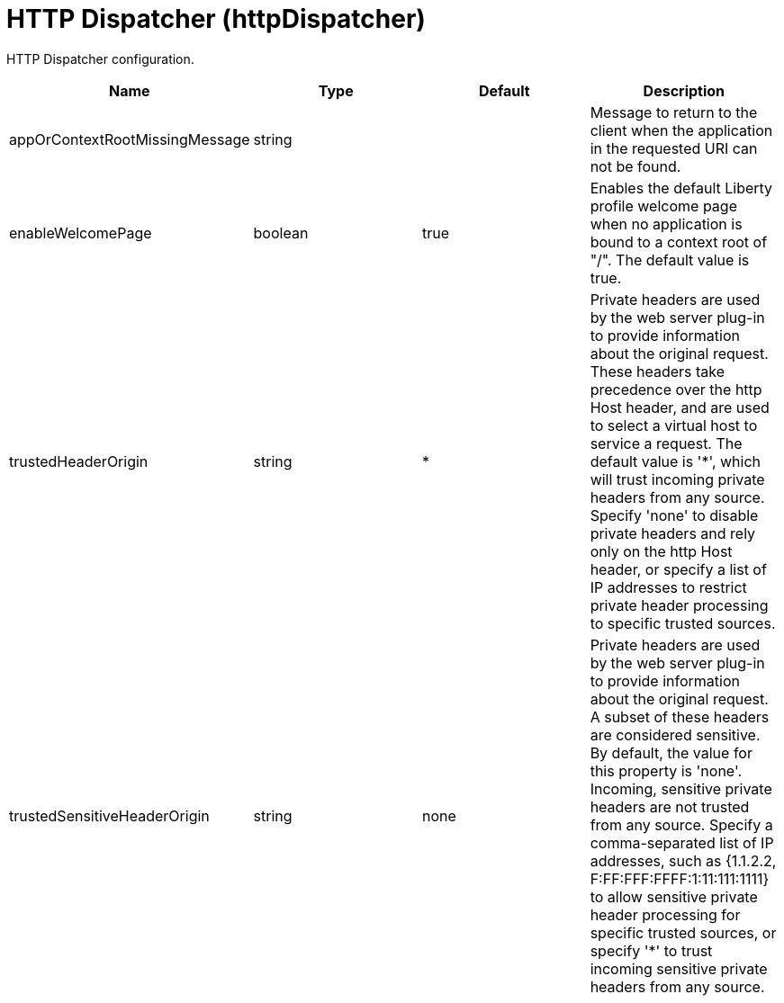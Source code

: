 = +HTTP Dispatcher+ (+httpDispatcher+)
:linkcss: 
:page-layout: config
:nofooter: 

+HTTP Dispatcher configuration.+

[cols="a,a,a,a",width="100%"]
|===
|Name|Type|Default|Description

|+appOrContextRootMissingMessage+

|string

|

|+Message to return to the client when the application in the requested URI can not be found.+

|+enableWelcomePage+

|boolean

|+true+

|+Enables the default Liberty profile welcome page when no application is bound to a context root of "/".  The default value is true.+

|+trustedHeaderOrigin+

|string

|+*+

|+Private headers are used by the web server plug-in to provide information about the original request. These headers take precedence over the http Host header, and are used to select a virtual host to service a request. The default value is '*', which will trust incoming private headers from any source. Specify 'none' to disable private headers and rely only on the http Host header, or specify a list of IP addresses to restrict private header processing to specific trusted sources.+

|+trustedSensitiveHeaderOrigin+

|string

|+none+

|+Private headers are used by the web server plug-in to provide information about the original request. A subset of these headers are considered sensitive. By default, the value for this property is 'none'. Incoming, sensitive private headers are not trusted from any source. Specify a comma-separated list of IP addresses, such as {1.1.2.2, F:FF:FFF:FFFF:1:11:111:1111} to allow sensitive private header processing for specific trusted sources, or specify '*' to trust incoming sensitive private headers from any source.+
|===
